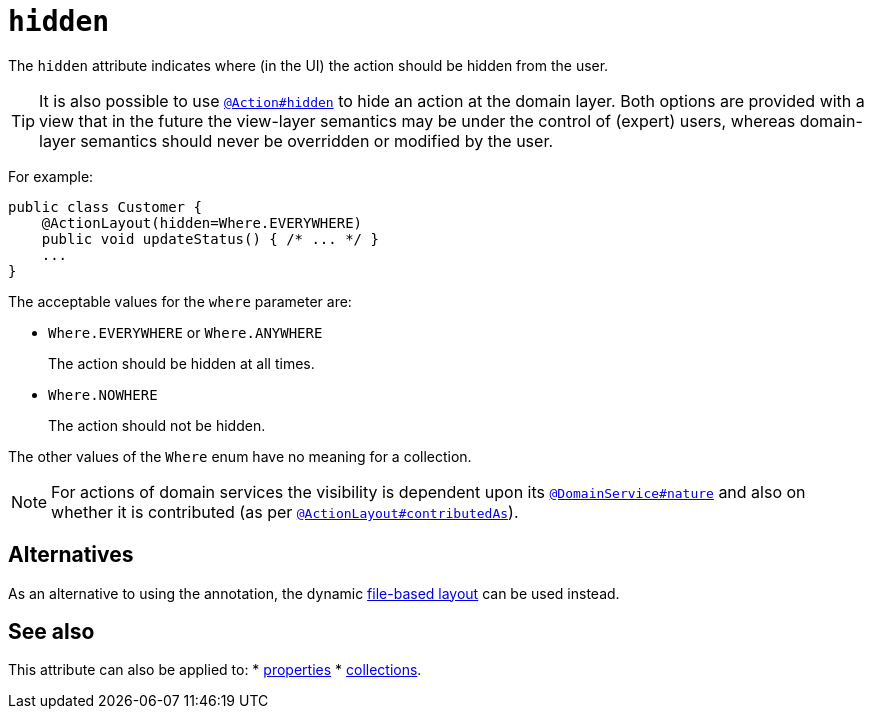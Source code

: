 = `hidden`
:Notice: Licensed to the Apache Software Foundation (ASF) under one or more contributor license agreements. See the NOTICE file distributed with this work for additional information regarding copyright ownership. The ASF licenses this file to you under the Apache License, Version 2.0 (the "License"); you may not use this file except in compliance with the License. You may obtain a copy of the License at. http://www.apache.org/licenses/LICENSE-2.0 . Unless required by applicable law or agreed to in writing, software distributed under the License is distributed on an "AS IS" BASIS, WITHOUT WARRANTIES OR  CONDITIONS OF ANY KIND, either express or implied. See the License for the specific language governing permissions and limitations under the License.
:page-partial:


The `hidden` attribute indicates where (in the UI) the action should be hidden from the user.


[TIP]
====
It is also possible to use xref:refguide:applib-ant:Action.adoc#hidden[`@Action#hidden`] to hide an action at the domain layer.
Both options are provided with a view that in the future the view-layer semantics may be under the control of (expert) users, whereas domain-layer semantics should never be overridden or modified by the user.
====

For example:

[source,java]
----
public class Customer {
    @ActionLayout(hidden=Where.EVERYWHERE)
    public void updateStatus() { /* ... */ }
    ...
}
----

The acceptable values for the `where` parameter are:

* `Where.EVERYWHERE` or `Where.ANYWHERE` +
+
The action should be hidden at all times.

* `Where.NOWHERE` +
+
The action should not be hidden.


The other values of the `Where` enum have no meaning for a collection.


[NOTE]
====
For actions of domain services the visibility is dependent upon its xref:refguide:applib-ant:DomainService.adoc#nature[`@DomainService#nature`] and also on whether it is contributed (as per  xref:refguide:applib-ant:ActionLayout.adoc#contributedAs[`@ActionLayout#contributedAs`]).
====


== Alternatives

As an alternative to using the annotation, the dynamic xref:vw:ROOT:layout.adoc#file-based[file-based layout] can be used instead.






== See also

This attribute can also be applied to:
* xref:refguide:applib-ant:PropertyLayout.adoc#hidden[properties]
* xref:refguide:applib-ant:CollectionLayout.adoc#hidden[collections].
